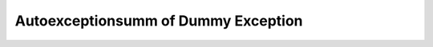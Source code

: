 Autoexceptionsumm of Dummy Exception
====================================

.. autoexceptionsumm:: dummy.TestException
